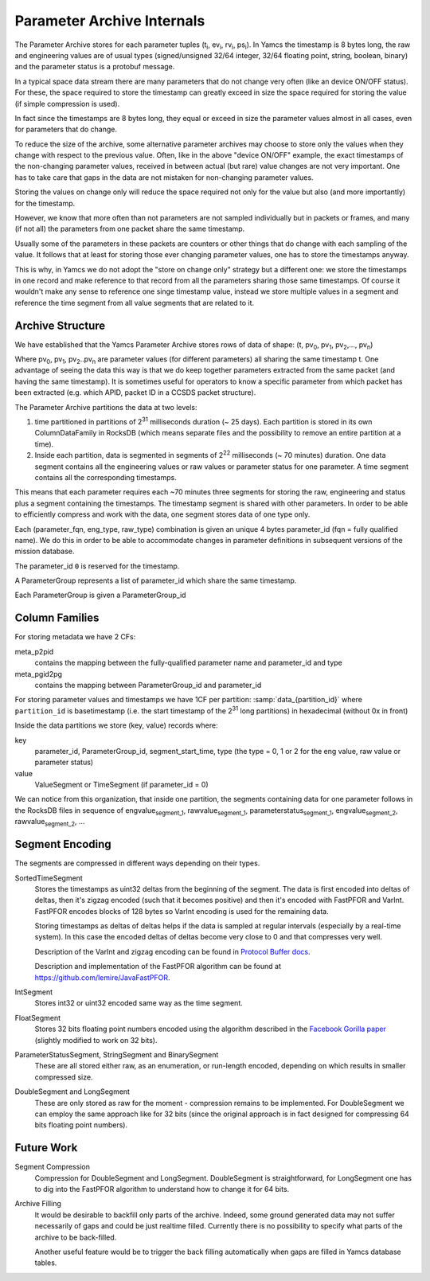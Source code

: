 Parameter Archive Internals
===========================

The Parameter Archive stores for each parameter tuples (t\ :sub:`i`, ev\ :sub:`i`, rv\ :sub:`i`, ps\ :sub:`i`). In Yamcs the timestamp is 8 bytes long, the raw and engineering values are of usual types (signed/unsigned 32/64 integer, 32/64 floating point, string, boolean, binary) and the parameter status is a protobuf message.

In a typical space data stream there are many parameters that do not change very often (like an device ON/OFF status). For these, the space required to store the timestamp can greatly exceed in size the space required for storing the value (if simple compression is used).

In fact since the timestamps are 8 bytes long, they equal or exceed in size the parameter values almost in all cases, even for parameters that do change.

To reduce the size of the archive, some alternative parameter archives may choose to store only the values when they change with respect to the previous value. Often, like in the above "device ON/OFF" example, the exact timestamps of the non-changing parameter values, received in between actual (but rare) value changes are not very important. One has to take care that gaps in the data are not mistaken for non-changing parameter values.

Storing the values on change only will reduce the space required not only for the value but also (and more importantly) for the timestamp.

However, we know that more often than not parameters are not sampled individually but in packets or frames, and many (if not all) the parameters from one packet share the same timestamp.

Usually some of the parameters in these packets are counters or other things that do change with each sampling of the value. It follows that at least for storing those ever changing parameter values, one has to store the timestamps anyway.

This is why, in Yamcs we do not adopt the "store on change only" strategy but a different one: we store the timestamps in one record and make reference to that record from all the parameters sharing those same timestamps. Of course it wouldn't make any sense to reference one singe timestamp value, instead we store multiple values in a segment and reference the time segment from all value segments that are related to it.


Archive Structure
-----------------

We have established that the Yamcs Parameter Archive stores rows of data of shape:
(t, pv\ :sub:`0`, pv\ :sub:`1`, pv\ :sub:`2`,...,  pv\ :sub:`n`)

Where pv\ :sub:`0`, pv\ :sub:`1`, pv\ :sub:`2`..pv\ :sub:`n` are parameter values (for different parameters) all sharing the same timestamp t. One advantage of seeing the data this way is that we do keep together parameters extracted from the same packet (and having the same timestamp). It is sometimes useful for operators to know a specific parameter from which packet has been extracted (e.g. which APID, packet ID in a CCSDS packet structure).

The Parameter Archive partitions the data at two levels:

1. time partitioned in partitions of 2\ :sup:`31` milliseconds duration (~ 25 days). Each partition is stored in its own ColumnDataFamily in RocksDB (which means separate files and the possibility to remove an entire partition at a time).

2. Inside each partition, data is segmented in segments of 2\ :sup:`22` milliseconds (~ 70 minutes) duration. One data segment contains all the engineering values or raw values or parameter status for one parameter. A time segment contains all the corresponding timestamps.

This means that each parameter requires each ~70 minutes three segments for storing the raw, engineering and status plus a segment containing the timestamps. The timestamp segment is shared with other parameters. In order to be able to efficiently compress and work with the data, one segment stores data of one type only.

Each (parameter_fqn, eng_type, raw_type) combination is given an unique 4 bytes parameter_id (fqn = fully qualified name). We do this in order to be able to accommodate changes in parameter definitions in subsequent versions of the mission database.

The parameter_id ``0`` is reserved for the timestamp.

A ParameterGroup represents a list of parameter_id which share the same timestamp.

Each ParameterGroup is given a ParameterGroup_id


Column Families
---------------

For storing metadata we have 2 CFs:

meta_p2pid
    contains the mapping between the fully-qualified parameter name and parameter_id and type

meta_pgid2pg
    contains the mapping between ParameterGroup_id and parameter_id

For storing parameter values and timestamps we have 1CF per partition: :samp:`data_{partition_id}` where ``partition_id`` is basetimestamp (i.e. the start timestamp of the 2\ :sup:`31` long partitions) in hexadecimal (without 0x in front)

Inside the data partitions we store (key, value) records where:

key
    parameter_id, ParameterGroup_id, segment_start_time, type (the type = 0, 1 or 2 for the eng value, raw value or parameter status)

value
    ValueSegment or TimeSegment (if parameter_id = 0)

We can notice from this organization, that inside one partition, the segments containing data for one parameter follows in the RocksDB files in sequence of engvalue\ :sub:`segment_1`, rawvalue\ :sub:`segment_1`, parameterstatus\ :sub:`segment_1`, engvalue\ :sub:`segment_2`, rawvalue\ :sub:`segment_2`, ...


Segment Encoding
----------------

The segments are compressed in different ways depending on their types.

SortedTimeSegment
    Stores the timestamps as uint32 deltas from the beginning of the segment. The data is first encoded into deltas of deltas, then it's zigzag encoded (such that it becomes positive) and then it's encoded with FastPFOR and VarInt. FastPFOR encodes blocks of 128 bytes so VarInt encoding is used for the remaining data.

    Storing timestamps as deltas of deltas helps if the data is sampled at regular intervals (especially by a real-time system). In this case the encoded deltas of deltas become very close to 0 and that compresses very well.

    Description of the VarInt and zigzag encoding can be found in `Protocol Buffer docs <https://developers.google.com/protocol-buffers/docs/encoding>`_.

    Description and implementation of the FastPFOR algorithm can be found at `<https://github.com/lemire/JavaFastPFOR>`_.

IntSegment
    Stores int32 or uint32 encoded same way as the time segment.

FloatSegment
    Stores 32 bits floating point numbers encoded using the algorithm described in the `Facebook Gorilla paper <http://www.vldb.org/pvldb/vol8/p1816-teller.pdf>`_ (slightly modified to work on 32 bits).

ParameterStatusSegment, StringSegment and BinarySegment
    These are all stored either raw, as an enumeration, or run-length encoded, depending on which results in smaller compressed size.

DoubleSegment and LongSegment
    These are only stored as raw for the moment - compression remains to be implemented. For DoubleSegment we can employ the same approach like for 32 bits (since the original approach is in fact designed for compressing 64 bits floating point numbers).


Future Work
-----------

Segment Compression
    Compression for DoubleSegment and LongSegment. DoubleSegment is straightforward, for LongSegment one has to dig into the FastPFOR algorithm to understand how to change it for 64 bits.

Archive Filling
    It would be desirable to backfill only parts of the archive. Indeed, some ground generated data may not suffer necessarily of gaps and could be just realtime filled. Currently there is no possibility to specify what parts of the archive to be back-filled.
  
    Another useful feature would be to trigger the back filling automatically when gaps are filled in Yamcs database tables.
